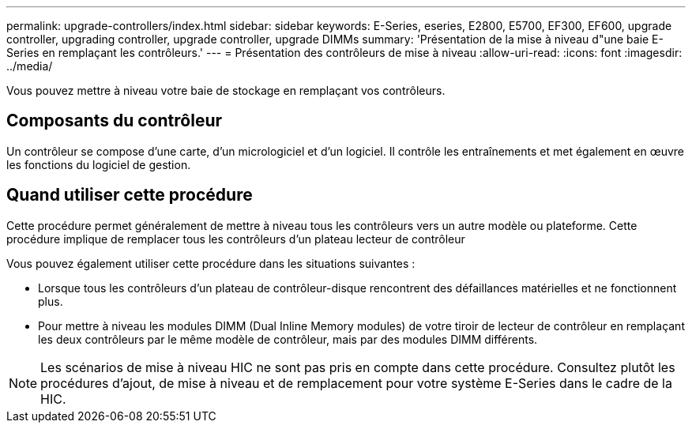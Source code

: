 ---
permalink: upgrade-controllers/index.html 
sidebar: sidebar 
keywords: E-Series, eseries, E2800, E5700, EF300, EF600, upgrade controller, upgrading controller, upgrade controller, upgrade DIMMs 
summary: 'Présentation de la mise à niveau d"une baie E-Series en remplaçant les contrôleurs.' 
---
= Présentation des contrôleurs de mise à niveau
:allow-uri-read: 
:icons: font
:imagesdir: ../media/


[role="lead"]
Vous pouvez mettre à niveau votre baie de stockage en remplaçant vos contrôleurs.



== Composants du contrôleur

Un contrôleur se compose d'une carte, d'un micrologiciel et d'un logiciel. Il contrôle les entraînements et met également en œuvre les fonctions du logiciel de gestion.



== Quand utiliser cette procédure

Cette procédure permet généralement de mettre à niveau tous les contrôleurs vers un autre modèle ou plateforme. Cette procédure implique de remplacer tous les contrôleurs d'un plateau lecteur de contrôleur

Vous pouvez également utiliser cette procédure dans les situations suivantes :

* Lorsque tous les contrôleurs d'un plateau de contrôleur-disque rencontrent des défaillances matérielles et ne fonctionnent plus.
* Pour mettre à niveau les modules DIMM (Dual Inline Memory modules) de votre tiroir de lecteur de contrôleur en remplaçant les deux contrôleurs par le même modèle de contrôleur, mais par des modules DIMM différents.



NOTE: Les scénarios de mise à niveau HIC ne sont pas pris en compte dans cette procédure. Consultez plutôt les procédures d'ajout, de mise à niveau et de remplacement pour votre système E-Series dans le cadre de la HIC.
